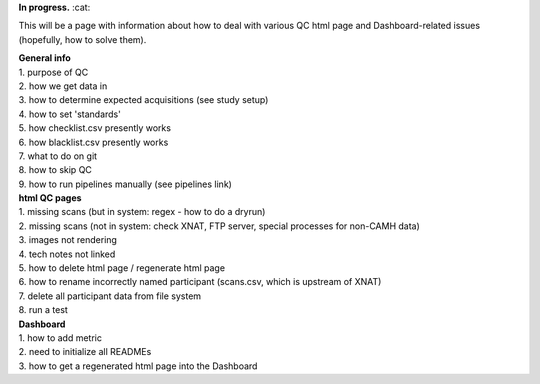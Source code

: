 **In progress.** :cat:

This will be a page with information about how to deal with various QC
html page and Dashboard-related issues (hopefully, how to solve them).

| **General info**
| 1. purpose of QC
| 2. how we get data in
| 3. how to determine expected acquisitions (see study setup)
| 4. how to set 'standards'
| 5. how checklist.csv presently works
| 6. how blacklist.csv presently works
| 7. what to do on git
| 8. how to skip QC
| 9. how to run pipelines manually (see pipelines link)

| **html QC pages**
| 1. missing scans (but in system: regex - how to do a dryrun)
| 2. missing scans (not in system: check XNAT, FTP server, special
  processes for non-CAMH data)
| 3. images not rendering
| 4. tech notes not linked
| 5. how to delete html page / regenerate html page
| 6. how to rename incorrectly named participant (scans.csv, which is
  upstream of XNAT)
| 7. delete all participant data from file system
| 8. run a test

| **Dashboard**
| 1. how to add metric
| 2. need to initialize all READMEs
| 3. how to get a regenerated html page into the Dashboard

